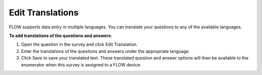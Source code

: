 Edit Translations
-----------------

FLOW supports data entry in multiple languages. You can translate your questions to any of the available languages. 

**To add translations of the questions and answers**:

1.	Open the question in the survey and click Edit Translation. 
 
2.	Enter the translations of the questions and answers under the appropriate language.

 
3. Click Save to save your translated text. These translated question and answer options will then be available to the enumerator when this survey is assigned to a FLOW device.
